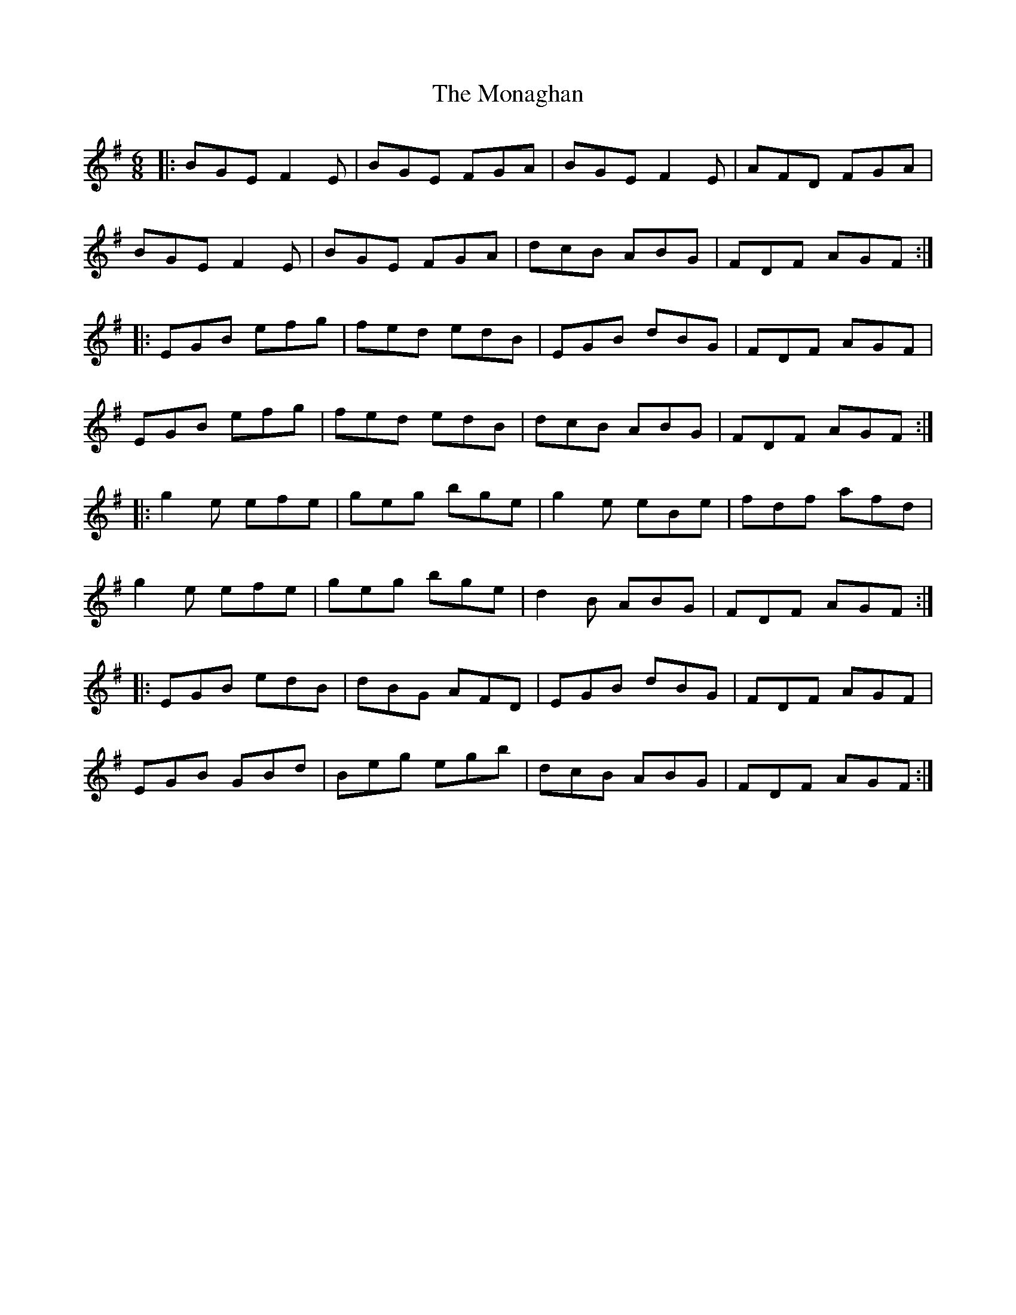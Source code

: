 X: 27545
T: Monaghan, The
R: jig
M: 6/8
K: Eminor
|:BGE F2E|BGE FGA|BGE F2E|AFD FGA|
BGE F2E|BGE FGA|dcB ABG|FDF AGF:|
|:EGB efg|fed edB|EGB dBG|FDF AGF|
EGB efg|fed edB|dcB ABG|FDF AGF:|
|:g2e efe|geg bge|g2e eBe|fdf afd|
g2e efe|geg bge|d2B ABG|FDF AGF:|
|:EGB edB|dBG AFD|EGB dBG|FDF AGF|
EGB GBd|Beg egb|dcB ABG|FDF AGF:|

